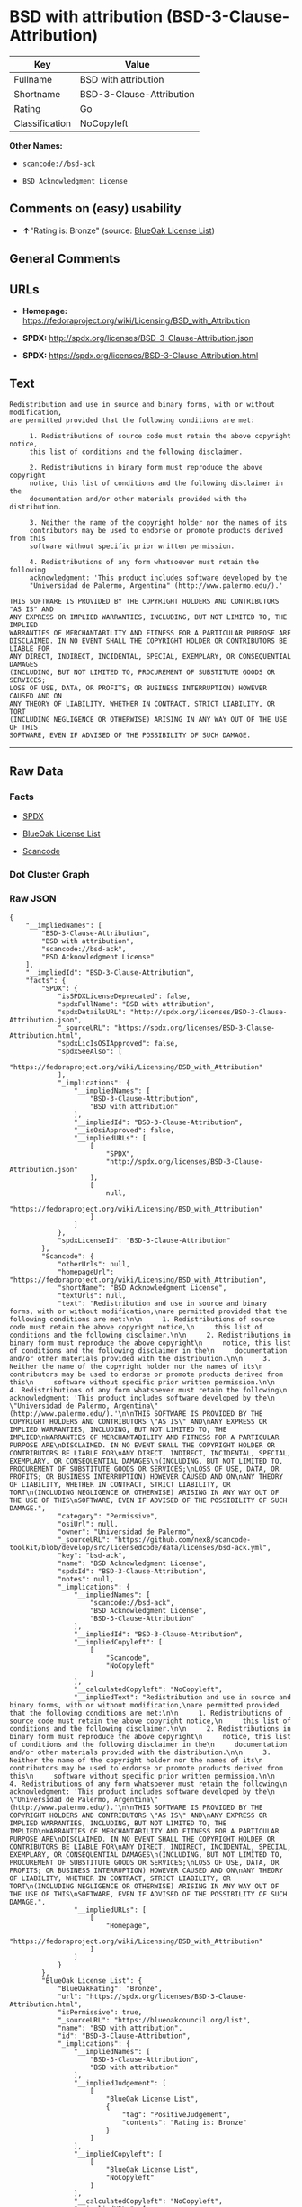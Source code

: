 * BSD with attribution (BSD-3-Clause-Attribution)

| Key              | Value                      |
|------------------+----------------------------|
| Fullname         | BSD with attribution       |
| Shortname        | BSD-3-Clause-Attribution   |
| Rating           | Go                         |
| Classification   | NoCopyleft                 |

*Other Names:*

- =scancode://bsd-ack=

- =BSD Acknowledgment License=

** Comments on (easy) usability

- *↑*"Rating is: Bronze" (source:
  [[https://blueoakcouncil.org/list][BlueOak License List]])

** General Comments

** URLs

- *Homepage:*
  https://fedoraproject.org/wiki/Licensing/BSD_with_Attribution

- *SPDX:* http://spdx.org/licenses/BSD-3-Clause-Attribution.json

- *SPDX:* https://spdx.org/licenses/BSD-3-Clause-Attribution.html

** Text

#+BEGIN_EXAMPLE
  Redistribution and use in source and binary forms, with or without modification,
  are permitted provided that the following conditions are met:

       1. Redistributions of source code must retain the above copyright notice,
       this list of conditions and the following disclaimer.

       2. Redistributions in binary form must reproduce the above copyright
       notice, this list of conditions and the following disclaimer in the
       documentation and/or other materials provided with the distribution.

       3. Neither the name of the copyright holder nor the names of its
       contributors may be used to endorse or promote products derived from this
       software without specific prior written permission.

       4. Redistributions of any form whatsoever must retain the following
       acknowledgment: 'This product includes software developed by the
       "Universidad de Palermo, Argentina" (http://www.palermo.edu/).'

  THIS SOFTWARE IS PROVIDED BY THE COPYRIGHT HOLDERS AND CONTRIBUTORS "AS IS" AND
  ANY EXPRESS OR IMPLIED WARRANTIES, INCLUDING, BUT NOT LIMITED TO, THE IMPLIED
  WARRANTIES OF MERCHANTABILITY AND FITNESS FOR A PARTICULAR PURPOSE ARE
  DISCLAIMED. IN NO EVENT SHALL THE COPYRIGHT HOLDER OR CONTRIBUTORS BE LIABLE FOR
  ANY DIRECT, INDIRECT, INCIDENTAL, SPECIAL, EXEMPLARY, OR CONSEQUENTIAL DAMAGES
  (INCLUDING, BUT NOT LIMITED TO, PROCUREMENT OF SUBSTITUTE GOODS OR SERVICES;
  LOSS OF USE, DATA, OR PROFITS; OR BUSINESS INTERRUPTION) HOWEVER CAUSED AND ON
  ANY THEORY OF LIABILITY, WHETHER IN CONTRACT, STRICT LIABILITY, OR TORT
  (INCLUDING NEGLIGENCE OR OTHERWISE) ARISING IN ANY WAY OUT OF THE USE OF THIS
  SOFTWARE, EVEN IF ADVISED OF THE POSSIBILITY OF SUCH DAMAGE.
#+END_EXAMPLE

--------------

** Raw Data

*** Facts

- [[https://spdx.org/licenses/BSD-3-Clause-Attribution.html][SPDX]]

- [[https://blueoakcouncil.org/list][BlueOak License List]]

- [[https://github.com/nexB/scancode-toolkit/blob/develop/src/licensedcode/data/licenses/bsd-ack.yml][Scancode]]

*** Dot Cluster Graph

[[../dot/BSD-3-Clause-Attribution.svg]]

*** Raw JSON

#+BEGIN_EXAMPLE
  {
      "__impliedNames": [
          "BSD-3-Clause-Attribution",
          "BSD with attribution",
          "scancode://bsd-ack",
          "BSD Acknowledgment License"
      ],
      "__impliedId": "BSD-3-Clause-Attribution",
      "facts": {
          "SPDX": {
              "isSPDXLicenseDeprecated": false,
              "spdxFullName": "BSD with attribution",
              "spdxDetailsURL": "http://spdx.org/licenses/BSD-3-Clause-Attribution.json",
              "_sourceURL": "https://spdx.org/licenses/BSD-3-Clause-Attribution.html",
              "spdxLicIsOSIApproved": false,
              "spdxSeeAlso": [
                  "https://fedoraproject.org/wiki/Licensing/BSD_with_Attribution"
              ],
              "_implications": {
                  "__impliedNames": [
                      "BSD-3-Clause-Attribution",
                      "BSD with attribution"
                  ],
                  "__impliedId": "BSD-3-Clause-Attribution",
                  "__isOsiApproved": false,
                  "__impliedURLs": [
                      [
                          "SPDX",
                          "http://spdx.org/licenses/BSD-3-Clause-Attribution.json"
                      ],
                      [
                          null,
                          "https://fedoraproject.org/wiki/Licensing/BSD_with_Attribution"
                      ]
                  ]
              },
              "spdxLicenseId": "BSD-3-Clause-Attribution"
          },
          "Scancode": {
              "otherUrls": null,
              "homepageUrl": "https://fedoraproject.org/wiki/Licensing/BSD_with_Attribution",
              "shortName": "BSD Acknowledgment License",
              "textUrls": null,
              "text": "Redistribution and use in source and binary forms, with or without modification,\nare permitted provided that the following conditions are met:\n\n     1. Redistributions of source code must retain the above copyright notice,\n     this list of conditions and the following disclaimer.\n\n     2. Redistributions in binary form must reproduce the above copyright\n     notice, this list of conditions and the following disclaimer in the\n     documentation and/or other materials provided with the distribution.\n\n     3. Neither the name of the copyright holder nor the names of its\n     contributors may be used to endorse or promote products derived from this\n     software without specific prior written permission.\n\n     4. Redistributions of any form whatsoever must retain the following\n     acknowledgment: 'This product includes software developed by the\n     \"Universidad de Palermo, Argentina\" (http://www.palermo.edu/).'\n\nTHIS SOFTWARE IS PROVIDED BY THE COPYRIGHT HOLDERS AND CONTRIBUTORS \"AS IS\" AND\nANY EXPRESS OR IMPLIED WARRANTIES, INCLUDING, BUT NOT LIMITED TO, THE IMPLIED\nWARRANTIES OF MERCHANTABILITY AND FITNESS FOR A PARTICULAR PURPOSE ARE\nDISCLAIMED. IN NO EVENT SHALL THE COPYRIGHT HOLDER OR CONTRIBUTORS BE LIABLE FOR\nANY DIRECT, INDIRECT, INCIDENTAL, SPECIAL, EXEMPLARY, OR CONSEQUENTIAL DAMAGES\n(INCLUDING, BUT NOT LIMITED TO, PROCUREMENT OF SUBSTITUTE GOODS OR SERVICES;\nLOSS OF USE, DATA, OR PROFITS; OR BUSINESS INTERRUPTION) HOWEVER CAUSED AND ON\nANY THEORY OF LIABILITY, WHETHER IN CONTRACT, STRICT LIABILITY, OR TORT\n(INCLUDING NEGLIGENCE OR OTHERWISE) ARISING IN ANY WAY OUT OF THE USE OF THIS\nSOFTWARE, EVEN IF ADVISED OF THE POSSIBILITY OF SUCH DAMAGE.",
              "category": "Permissive",
              "osiUrl": null,
              "owner": "Universidad de Palermo",
              "_sourceURL": "https://github.com/nexB/scancode-toolkit/blob/develop/src/licensedcode/data/licenses/bsd-ack.yml",
              "key": "bsd-ack",
              "name": "BSD Acknowledgment License",
              "spdxId": "BSD-3-Clause-Attribution",
              "notes": null,
              "_implications": {
                  "__impliedNames": [
                      "scancode://bsd-ack",
                      "BSD Acknowledgment License",
                      "BSD-3-Clause-Attribution"
                  ],
                  "__impliedId": "BSD-3-Clause-Attribution",
                  "__impliedCopyleft": [
                      [
                          "Scancode",
                          "NoCopyleft"
                      ]
                  ],
                  "__calculatedCopyleft": "NoCopyleft",
                  "__impliedText": "Redistribution and use in source and binary forms, with or without modification,\nare permitted provided that the following conditions are met:\n\n     1. Redistributions of source code must retain the above copyright notice,\n     this list of conditions and the following disclaimer.\n\n     2. Redistributions in binary form must reproduce the above copyright\n     notice, this list of conditions and the following disclaimer in the\n     documentation and/or other materials provided with the distribution.\n\n     3. Neither the name of the copyright holder nor the names of its\n     contributors may be used to endorse or promote products derived from this\n     software without specific prior written permission.\n\n     4. Redistributions of any form whatsoever must retain the following\n     acknowledgment: 'This product includes software developed by the\n     \"Universidad de Palermo, Argentina\" (http://www.palermo.edu/).'\n\nTHIS SOFTWARE IS PROVIDED BY THE COPYRIGHT HOLDERS AND CONTRIBUTORS \"AS IS\" AND\nANY EXPRESS OR IMPLIED WARRANTIES, INCLUDING, BUT NOT LIMITED TO, THE IMPLIED\nWARRANTIES OF MERCHANTABILITY AND FITNESS FOR A PARTICULAR PURPOSE ARE\nDISCLAIMED. IN NO EVENT SHALL THE COPYRIGHT HOLDER OR CONTRIBUTORS BE LIABLE FOR\nANY DIRECT, INDIRECT, INCIDENTAL, SPECIAL, EXEMPLARY, OR CONSEQUENTIAL DAMAGES\n(INCLUDING, BUT NOT LIMITED TO, PROCUREMENT OF SUBSTITUTE GOODS OR SERVICES;\nLOSS OF USE, DATA, OR PROFITS; OR BUSINESS INTERRUPTION) HOWEVER CAUSED AND ON\nANY THEORY OF LIABILITY, WHETHER IN CONTRACT, STRICT LIABILITY, OR TORT\n(INCLUDING NEGLIGENCE OR OTHERWISE) ARISING IN ANY WAY OUT OF THE USE OF THIS\nSOFTWARE, EVEN IF ADVISED OF THE POSSIBILITY OF SUCH DAMAGE.",
                  "__impliedURLs": [
                      [
                          "Homepage",
                          "https://fedoraproject.org/wiki/Licensing/BSD_with_Attribution"
                      ]
                  ]
              }
          },
          "BlueOak License List": {
              "BlueOakRating": "Bronze",
              "url": "https://spdx.org/licenses/BSD-3-Clause-Attribution.html",
              "isPermissive": true,
              "_sourceURL": "https://blueoakcouncil.org/list",
              "name": "BSD with attribution",
              "id": "BSD-3-Clause-Attribution",
              "_implications": {
                  "__impliedNames": [
                      "BSD-3-Clause-Attribution",
                      "BSD with attribution"
                  ],
                  "__impliedJudgement": [
                      [
                          "BlueOak License List",
                          {
                              "tag": "PositiveJudgement",
                              "contents": "Rating is: Bronze"
                          }
                      ]
                  ],
                  "__impliedCopyleft": [
                      [
                          "BlueOak License List",
                          "NoCopyleft"
                      ]
                  ],
                  "__calculatedCopyleft": "NoCopyleft",
                  "__impliedURLs": [
                      [
                          "SPDX",
                          "https://spdx.org/licenses/BSD-3-Clause-Attribution.html"
                      ]
                  ]
              }
          }
      },
      "__impliedJudgement": [
          [
              "BlueOak License List",
              {
                  "tag": "PositiveJudgement",
                  "contents": "Rating is: Bronze"
              }
          ]
      ],
      "__impliedCopyleft": [
          [
              "BlueOak License List",
              "NoCopyleft"
          ],
          [
              "Scancode",
              "NoCopyleft"
          ]
      ],
      "__calculatedCopyleft": "NoCopyleft",
      "__isOsiApproved": false,
      "__impliedText": "Redistribution and use in source and binary forms, with or without modification,\nare permitted provided that the following conditions are met:\n\n     1. Redistributions of source code must retain the above copyright notice,\n     this list of conditions and the following disclaimer.\n\n     2. Redistributions in binary form must reproduce the above copyright\n     notice, this list of conditions and the following disclaimer in the\n     documentation and/or other materials provided with the distribution.\n\n     3. Neither the name of the copyright holder nor the names of its\n     contributors may be used to endorse or promote products derived from this\n     software without specific prior written permission.\n\n     4. Redistributions of any form whatsoever must retain the following\n     acknowledgment: 'This product includes software developed by the\n     \"Universidad de Palermo, Argentina\" (http://www.palermo.edu/).'\n\nTHIS SOFTWARE IS PROVIDED BY THE COPYRIGHT HOLDERS AND CONTRIBUTORS \"AS IS\" AND\nANY EXPRESS OR IMPLIED WARRANTIES, INCLUDING, BUT NOT LIMITED TO, THE IMPLIED\nWARRANTIES OF MERCHANTABILITY AND FITNESS FOR A PARTICULAR PURPOSE ARE\nDISCLAIMED. IN NO EVENT SHALL THE COPYRIGHT HOLDER OR CONTRIBUTORS BE LIABLE FOR\nANY DIRECT, INDIRECT, INCIDENTAL, SPECIAL, EXEMPLARY, OR CONSEQUENTIAL DAMAGES\n(INCLUDING, BUT NOT LIMITED TO, PROCUREMENT OF SUBSTITUTE GOODS OR SERVICES;\nLOSS OF USE, DATA, OR PROFITS; OR BUSINESS INTERRUPTION) HOWEVER CAUSED AND ON\nANY THEORY OF LIABILITY, WHETHER IN CONTRACT, STRICT LIABILITY, OR TORT\n(INCLUDING NEGLIGENCE OR OTHERWISE) ARISING IN ANY WAY OUT OF THE USE OF THIS\nSOFTWARE, EVEN IF ADVISED OF THE POSSIBILITY OF SUCH DAMAGE.",
      "__impliedURLs": [
          [
              "SPDX",
              "http://spdx.org/licenses/BSD-3-Clause-Attribution.json"
          ],
          [
              null,
              "https://fedoraproject.org/wiki/Licensing/BSD_with_Attribution"
          ],
          [
              "SPDX",
              "https://spdx.org/licenses/BSD-3-Clause-Attribution.html"
          ],
          [
              "Homepage",
              "https://fedoraproject.org/wiki/Licensing/BSD_with_Attribution"
          ]
      ]
  }
#+END_EXAMPLE